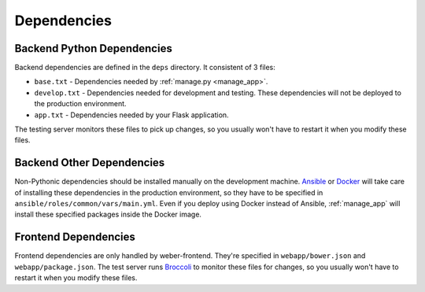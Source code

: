 .. _dependencies:

Dependencies
============

Backend Python Dependencies
---------------------------
Backend dependencies are defined in the ``deps`` directory. It consistent of 3 files:

- ``base.txt`` - Dependencies needed by :ref:`manage.py <manage_app>`.
- ``develop.txt`` - Dependencies needed for development and testing. These dependencies will not be deployed to the production environment.
- ``app.txt`` - Dependencies needed by your Flask application.

The testing server monitors these files to pick up changes, so you usually won't have to restart it when you modify these files.

Backend Other Dependencies
--------------------------

Non-Pythonic dependencies should be installed manually on the development machine. Ansible_ or Docker_ will take care of installing these dependencies in the production environment, so they have to be specified in ``ansible/roles/common/vars/main.yml``. Even if you deploy using Docker instead of Ansible, :ref:`manage_app` will install these specified packages inside the Docker image.

Frontend Dependencies
---------------------

Frontend dependencies are only handled by weber-frontend. They're specified in ``webapp/bower.json`` and ``webapp/package.json``. The test server runs Broccoli_ to monitor these files for changes, so you usually won't have to restart it when you modify these files.

.. _Ansible: http://www.ansible.com/home
.. _Docker: https://www.docker.com/
.. _Broccoli: https://github.com/broccolijs/broccoli